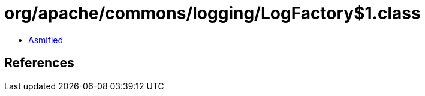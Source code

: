 = org/apache/commons/logging/LogFactory$1.class

 - link:LogFactory$1-asmified.java[Asmified]

== References


